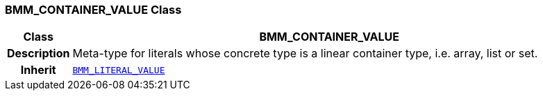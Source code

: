 === BMM_CONTAINER_VALUE Class

[cols="^1,3,5"]
|===
h|*Class*
2+^h|*BMM_CONTAINER_VALUE*

h|*Description*
2+a|Meta-type for literals whose concrete type is a linear container type, i.e. array, list or set.

h|*Inherit*
2+|`<<_bmm_literal_value_class,BMM_LITERAL_VALUE>>`

|===

